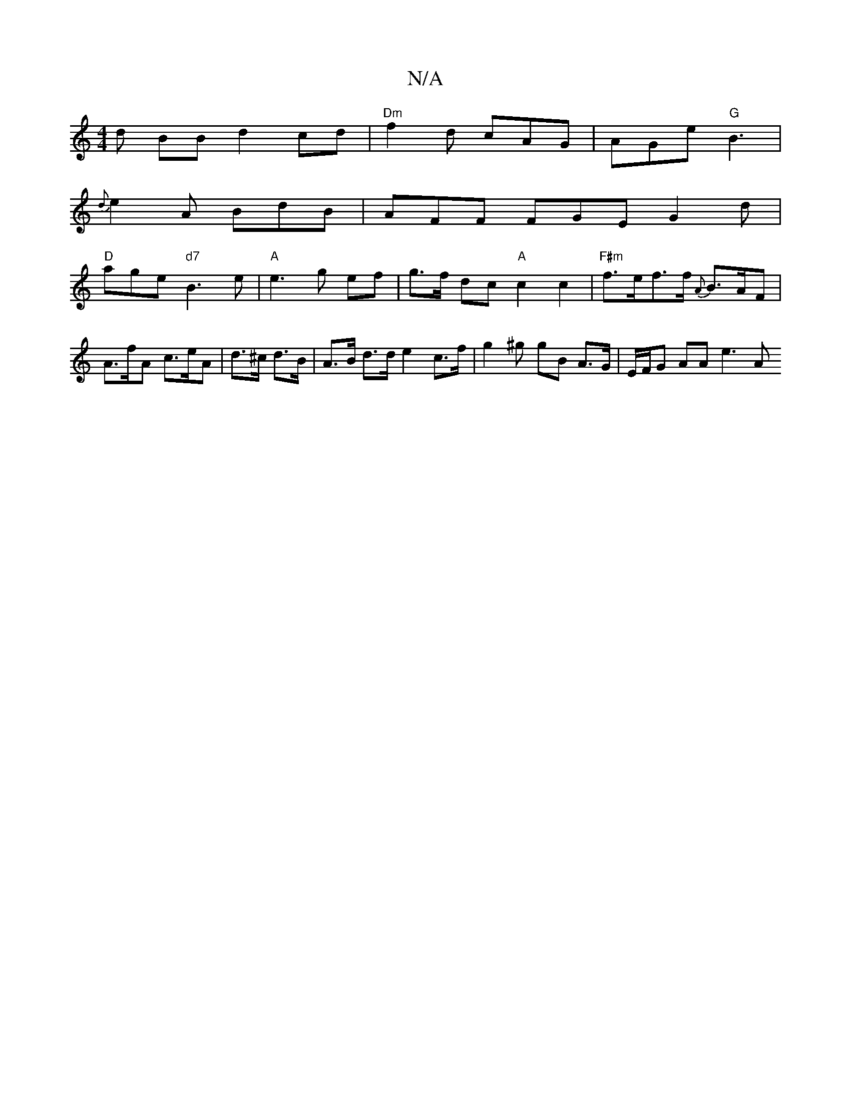 X:1
T:N/A
M:4/4
R:N/A
K:Cmajor
}d BB d2cd|"Dm"f2d cAG | AGe "G"B3 |
{d}e2 A BdB | AFF FGE G2 d |
"D"age "d7"B3e | "A" e3 g ef | g>f dc "A"c2c2 |"F#m"f>ef>f {A}B>AF | A>fA c>eA | d>^c d>B | A>B d>d e2 c>f | g2 ^g gB A>G|E/F/G AA e3A